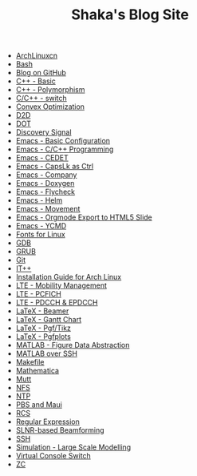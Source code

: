 #+TITLE: Shaka's Blog Site

   + [[file:archlinuxcn.org][ArchLinuxcn]]
   + [[file:bash.org][Bash]]
   + [[file:blog.org][Blog on GitHub]]
   + [[file:cpp_basic.org][C++ - Basic]]
   + [[file:cpp_polymorphism.org][C++ - Polymorphism]]
   + [[file:cpp_switch.org][C/C++ - switch]]
   + [[file:cvx_opt.org][Convex Optimization]]
   + [[file:d2d.org][D2D]]
   + [[file:dot.org][DOT]]
   + [[file:discovery_signal.org][Discovery Signal]]
   + [[file:emacs_config.org][Emacs - Basic Configuration]]
   + [[file:emacs_cpp.org][Emacs - C/C++ Programming]]
   + [[file:emacs_cedet.org][Emacs - CEDET]]
   + [[file:emacs_capslk_ctrl.org][Emacs - CapsLk as Ctrl]]
   + [[file:emacs_company.org][Emacs - Company]]
   + [[file:doxygen.org][Emacs - Doxygen]]
   + [[file:emacs_flycheck.org][Emacs - Flycheck]]
   + [[file:emacs_helm.org][Emacs - Helm]]
   + [[file:emacs_movement.org][Emacs - Movement]]
   + [[file:emacs_org_ioslide.org][Emacs - Orgmode Export to HTML5 Slide]]
   + [[file:ycmd.org][Emacs - YCMD]]
   + [[file:font.org][Fonts for Linux]]
   + [[file:gdb.org][GDB]]
   + [[file:grub.org][GRUB]]
   + [[file:git.org][Git]]
   + [[file:itpp.org][IT++]]
   + [[file:arch_inst.org][Installation Guide for Arch Linux]]
   + [[file:lte_mobility_mgmt.org][LTE - Mobility Management]]
   + [[file:lte_pcfich.org][LTE - PCFICH]]
   + [[file:lte_pdcch_epdcch.org][LTE - PDCCH & EPDCCH]]
   + [[file:emacs_beamer.org][LaTeX - Beamer]]
   + [[file:latex_gantt.org][LaTeX - Gantt Chart]]
   + [[file:latex_pgf_tikz.org][LaTeX - Pgf/Tikz]]
   + [[file:latex_pgfplots.org][LaTeX - Pgfplots]]
   + [[file:matlab_fig.org][MATLAB - Figure Data Abstraction]]
   + [[file:matlab_ssh.org][MATLAB over SSH]]
   + [[file:makefile.org][Makefile]]
   + [[file:math.org][Mathematica]]
   + [[file:mutt.org][Mutt]]
   + [[file:nfs.org][NFS]]
   + [[file:ntp.org][NTP]]
   + [[file:pbs_maui.org][PBS and Maui]]
   + [[file:rcs.org][RCS]]
   + [[file:reg_exp.org][Regular Expression]]
   + [[file:slnr_bf.org][SLNR-based Beamforming]]
   + [[file:ssh.org][SSH]]
   + [[file:sim_large_scale_model.org][Simulation - Large Scale Modelling]]
   + [[file:switch_virtual_console.org][Virtual Console Switch]]
   + [[file:zc.org][ZC]]

